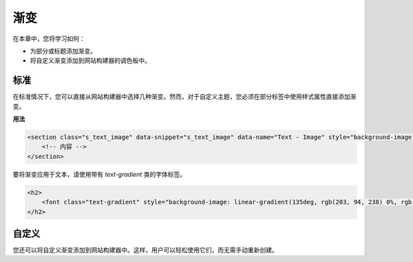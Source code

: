 =========
渐变
=========

在本章中，您将学习如何：

- 为部分或标题添加渐变。
- 将自定义渐变添加到网站构建器的调色板中。

标准
========

在标准情况下，您可以直接从网站构建器中选择几种渐变。然而，对于自定义主题，您必须在部分标签中使用样式属性直接添加渐变。

**用法**

.. code-block:: xml

    <section class="s_text_image" data-snippet="s_text_image" data-name="Text - Image" style="background-image: linear-gradient(135deg, rgb(255, 204, 51) 0%, rgb(226, 51, 255) 100%) !important;">
        <!-- 内容 -->
    </section>

要将渐变应用于文本，请使用带有 `text-gradient` 类的字体标签。

.. code-block:: xml

   <h2>
       <font class="text-gradient" style="background-image: linear-gradient(135deg, rgb(203, 94, 238) 0%, rgb(75, 225, 236) 100%);">一个部分副标题</font>
   </h2>

自定义
======

您还可以将自定义渐变添加到网站构建器中。这样，用户可以轻松使用它们，而无需手动重新创建。

.. code-block:: xml
   :caption: ``/website_airproof/data/presets.xml``

   <record id="colorpicker" model="ir.ui.view">
       <field name="key">website_airproof.colorpicker</field>
       <field name="name">自定义渐变</field>
       <field name="type">qweb</field>
       <field name="inherit_id" ref="web_editor.colorpicker"/>
       <field name="website_id">1</field>
       <field name="arch" type="xml">
           <xpath expr="//*[@data-name='predefined_gradients']/*" position="before">
               <button class="w-50 o_we_color_btn" style="background-image: linear-gradient(145deg, rgb(5, 85, 94) 0%, rgb(0, 131, 148) 100%);" data-color="linear-gradient(145deg, rgb(5, 85, 94) 0%, rgb(0, 131, 148) 100%)"></button>
           </xpath>
       </field>
   </record>

